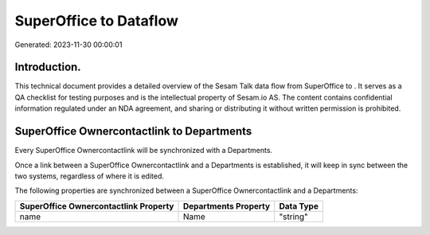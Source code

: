 ========================
SuperOffice to  Dataflow
========================

Generated: 2023-11-30 00:00:01

Introduction.
------------

This technical document provides a detailed overview of the Sesam Talk data flow from SuperOffice to . It serves as a QA checklist for testing purposes and is the intellectual property of Sesam.io AS. The content contains confidential information regulated under an NDA agreement, and sharing or distributing it without written permission is prohibited.

SuperOffice Ownercontactlink to  Departments
--------------------------------------------
Every SuperOffice Ownercontactlink will be synchronized with a  Departments.

Once a link between a SuperOffice Ownercontactlink and a  Departments is established, it will keep in sync between the two systems, regardless of where it is edited.

The following properties are synchronized between a SuperOffice Ownercontactlink and a  Departments:

.. list-table::
   :header-rows: 1

   * - SuperOffice Ownercontactlink Property
     -  Departments Property
     -  Data Type
   * - name
     - Name
     - "string"

